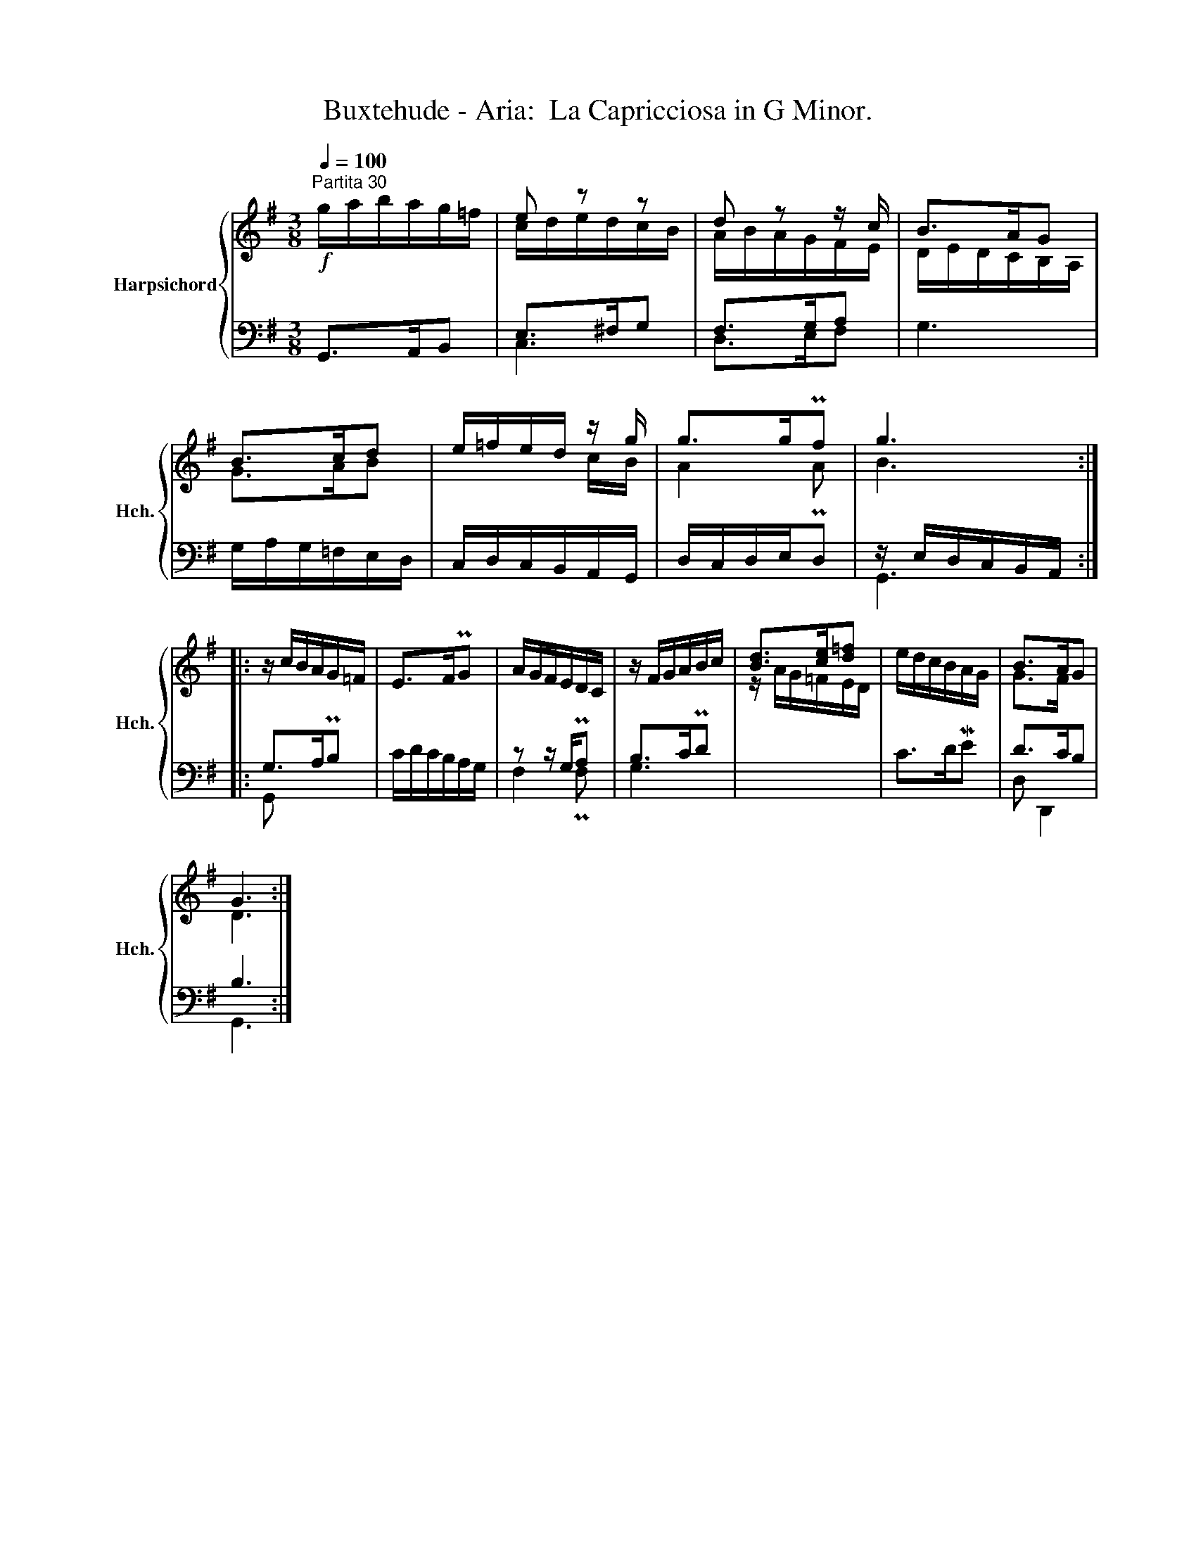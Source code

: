 X:1
T:Buxtehude - Aria:  La Capricciosa in G Minor.
%%score { ( 1 3 ) | ( 2 4 ) }
L:1/8
Q:1/4=100
M:3/8
K:G
V:1 treble nm="Harpsichord" snm="Hch."
V:3 treble 
V:2 bass 
V:4 bass 
V:1
"^Partita 30"!f! g/a/b/a/g/=f/ | e z z | d z z/ c/ | B>AG | B>cd | e/=f/e/d/ z/ g/ | g>gPf | g3 :: %8
 z/ c/B/A/G/=F/ | E>FPG | A/G/F/E/D/C/ | z/ F/G/A/B/c/ | [Bd]>[ce][d=f] | e/d/c/B/A/G/ | B>AG | %15
 G3 :| %16
V:2
 G,,>A,,B,, | E,>^F,G, | F,>G,A, | G,3 | G,/A,/G,/=F,/E,/D,/ | C,/D,/C,/B,,/A,,/G,,/ | %6
 D,/C,/D,/E,/D, | z/ E,/D,/C,/B,,/A,,/ :: G,>A,PB, | C/D/C/B,/A,/G,/ | z z/ G,/PA, | B,>CPD | x3 | %13
 C>DME | D>CB, | B,3 :| %16
V:3
 x3 | c/d/e/d/c/B/ | A/B/A/G/F/E/ | D/E/D/C/B,/A,/ | G>AB | x2 c/B/ | A2 PA | B3 :: x3 | x3 | x3 | %11
 x3 | z/ A/G/=F/E/D/ | x3 | G>F x | D3 :| %16
V:4
 x3 | C,3 | D,>E,F, | x3 | x3 | x3 | x3 | G,,3 :: G,, x2 | x3 | F,2 PF, | G,3 | x3 | x3 | D, D,,2 | %15
 G,,3 :| %16

